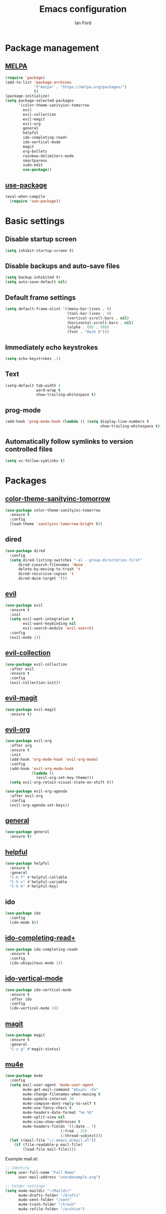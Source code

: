 #+TITLE: Emacs configuration
#+Author: Ian Ford

* Package management
** [[https://melpa.org/][MELPA]]

 #+BEGIN_SRC emacs-lisp
   (require 'package)
   (add-to-list 'package-archives
				'("melpa" . "https://melpa.org/packages/")
				t)
   (package-initialize)
   (setq package-selected-packages
		 '(color-theme-sanityinc-tomorrow
		   evil
		   evil-collection
		   evil-magit
		   evil-org
		   general
		   helpful
		   ido-completing-read+
		   ido-vertical-mode
		   magit
		   org-bullets
		   rainbow-delimiters-mode
		   smartparens
		   sudo-edit
		   use-package))
 #+END_SRC

** [[https://github.com/jwiegley/use-package][use-package]]

 #+BEGIN_SRC emacs-lisp
   (eval-when-compile
	 (require 'use-package))
 #+END_SRC

* Basic settings
** Disable startup screen

 #+BEGIN_SRC emacs-lisp
   (setq inhibit-startup-screen t)
 #+END_SRC

** Disable backups and auto-save files

 #+BEGIN_SRC emacs-lisp
   (setq backup-inhibited t)
   (setq auto-save-default nil)
 #+END_SRC

** Default frame settings

 #+BEGIN_SRC emacs-lisp
   (setq default-frame-alist '((menu-bar-lines . 0)
							   (tool-bar-lines . 0)
							   (vertical-scroll-bars . nil)
							   (horizontal-scroll-bars . nil)
							   (alpha . (85 . 50))
							   (font . "Hack 8")))
 #+END_SRC

** Immediately echo keystrokes

 #+BEGIN_SRC emacs-lisp
   (setq echo-keystrokes .1)
 #+END_SRC

** Text

 #+BEGIN_SRC emacs-lisp
   (setq-default tab-width 4
				 word-wrap t
				 show-trailing-whitespace t)
 #+END_SRC

** prog-mode

   #+BEGIN_SRC emacs-lisp
	 (add-hook 'prog-mode-hook (lambda () (setq display-line-numbers t
												show-trailing-whitespace t)))
   #+END_SRC

** Automatically follow symlinks to version controlled files

   #+BEGIN_SRC emacs-lisp
	 (setq vc-follow-symlinks t)
   #+END_SRC
   
* Packages
** [[https://github.com/purcell/color-theme-sanityinc-tomorrow][color-theme-sanityinc-tomorrow]]

 #+BEGIN_SRC emacs-lisp
   (use-package color-theme-sanityinc-tomorrow
	 :ensure t
	 :config
	 (load-theme 'sanityinc-tomorrow-bright t))
 #+END_SRC

** dired

 #+BEGIN_SRC emacs-lisp
   (use-package dired
	 :config
	 (setq dired-listing-switches "-al --group-directories-first"
		 dired-isearch-filenames 'dwim
		 delete-by-moving-to-trash 't
		 dired-recursive-copies 't
		 dired-dwim-target 't))
 #+END_SRC

** [[https://github.com/emacs-evil/evil][evil]]

 #+BEGIN_SRC emacs-lisp
   (use-package evil
	 :ensure t
	 :init
	 (setq evil-want-integration t
		   evil-want-keybinding nil
		   evil-search-module 'evil-search)
	 :config
	 (evil-mode 1))
 #+END_SRC

** [[https://github.com/emacs-evil/evil-collection][evil-collection]]

   #+BEGIN_SRC emacs-lisp
	 (use-package evil-collection
	   :after evil
	   :ensure t
	   :config
	   (evil-collection-init))
   #+END_SRC

** [[https://github.com/emacs-evil/evil-magit][evil-magit]]
   
   #+BEGIN_SRC emacs-lisp
	 (use-package evil-magit
	   :ensure t)
   #+END_SRC

** [[https://github.com/Somelauw/evil-org-mode][evil-org]]

   #+BEGIN_SRC emacs-lisp
	 (use-package evil-org
	   :after org
	   :ensure t
	   :init
	   (add-hook 'org-mode-hook 'evil-org-mode)
	   :config
	   (add-hook 'evil-org-mode-hook
				 (lambda ()
				   (evil-org-set-key-theme)))
	   (setq evil-org-retain-visual-state-on-shift t))

	 (use-package evil-org-agenda
	   :after evil-org
	   :config
	   (evil-org-agenda-set-keys))
   #+END_SRC

** [[https://github.com/noctuid/general.el][general]]
   
   #+BEGIN_SRC emacs-lisp
	 (use-package general
	   :ensure t)
   #+END_SRC

** [[https://github.com/Wilfred/helpful][helpful]]

 #+BEGIN_SRC emacs-lisp
   (use-package helpful
	 :ensure t
	 :general
	 "C-h f" #'helpful-callable
	 "C-h v" #'helpful-variable
	 "C-h k" #'helpful-key)
 #+END_SRC
 
** ido
   
   #+BEGIN_SRC emacs-lisp
	 (use-package ido
	   :config
	   (ido-mode t))
   #+END_SRC

** [[https://github.com/DarwinAwardWinner/ido-completing-read-plus][ido-completing-read+]]
   
   #+BEGIN_SRC emacs-lisp
	 (use-package ido-completing-read+
	   :ensure t
	   :config
	   (ido-ubiquitous-mode 1))
   #+END_SRC

** [[https://github.com/creichert/ido-vertical-mode.el][ido-vertical-mode]]
   
   #+BEGIN_SRC emacs-lisp
	 (use-package ido-vertical-mode
	   :ensure t
	   :after ido
	   :config
	   (ido-vertical-mode 1))
   #+END_SRC

** [[https://magit.vc/manual/][magit]]

 #+BEGIN_SRC emacs-lisp
   (use-package magit
	 :ensure t
	 :general
	 "C-x g" #'magit-status)
 #+END_SRC

** [[https://github.com/djcb/mu][mu4e]]

   #+BEGIN_SRC emacs-lisp
	 (use-package mu4e
	   :config
	   (setq mail-user-agent 'mu4e-user-agent
			 mu4e-get-mail-command "mbsync -Va"
			 mu4e-change-filenames-when-moving t
			 mu4e-update-interval 30
			 mu4e-compose-dont-reply-to-self t
			 mu4e-use-fancy-chars t
			 mu4e-headers-date-format "%e %b"
			 mu4e-split-view nil
			 mu4e-view-show-addresses t
			 mu4e-headers-fields '((:date . 7)
							  (:from . 22)
							  (:thread-subject)))
	   (let ((mail-file "~/.emacs.d/mail.el"))
		 (if (file-readable-p mail-file)
			 (load-file mail-file))))
   #+END_SRC

   Example mail.el:

   #+BEGIN_SRC emacs-lisp :tangle no
	 ;; Identity
	 (setq user-full-name "Full Name"
		   user-mail-address "user@example.org")

	 ;; Folder settings
	 (setq mu4e-maildir "~/Maildir"
		   mu4e-drafts-folder "/drafts"
		   mu4e-sent-folder "/sent"
		   mu4e-trash-folder "/trash"
		   mu4e-refile-folder "/archive")

	 ;; Send mail
	 (setq message-send-mail-function 'smtpmail-send-it
		   smtpmail-smtp-server "smtp.example.org"
		   smtpmail-smtp-service 465
		   smtpmail-stream-type 'ssl)
   #+END_SRC

** [[https://orgmode.org/][org]]
   
   #+BEGIN_SRC emacs-lisp
	 (use-package org
	   :config
	   (add-hook 'org-mode-hook 'auto-fill-mode)
	   (setq org-special-ctrl-a/e t ; jump to beginning/end of headerlines and items rather than lines
			 org-catch-invisible-edits 'smart))
   #+END_SRC

** [[https://github.com/sabof/org-bullets][org-bullets]]

   #+BEGIN_SRC emacs-lisp
	 (use-package org-bullets
	   :after org
	   :ensure t
	   :init
	   (add-hook 'org-mode-hook (lambda () (org-bullets-mode 1))))
   #+END_SRC

** [[https://github.com/Fanael/rainbow-delimiters][rainbow-delimiters-mode]]

   #+BEGIN_SRC emacs-lisp
	 (use-package rainbow-delimiters
	   :ensure t
	   :init
	   (add-hook 'prog-mode-hook #'rainbow-delimiters-mode))
   #+END_SRC
   
** [[https://github.com/Fuco1/smartparens][smartparens]]

   #+BEGIN_SRC emacs-lisp
	 (use-package smartparens
	   :ensure t
	   :init
	   (add-hook 'prog-mode-hook #'smartparens-mode)
	   :config
	   (require 'smartparens-config))
   #+END_SRC
   
** [[https://melpa.org/#/sudo-edit][sudo-edit]]

   Activate with `M-x sudo-edit`

 #+BEGIN_SRC emacs-lisp
   (use-package sudo-edit
	 :ensure t)
 #+END_SRC

** [[https://github.com/kawabata/wolfram-mode][wolfram-mode]]

 #+BEGIN_SRC emacs-lisp
   (add-to-list 'load-path "~/.emacs.d/wolfram-mode/")
   (autoload 'wolfram-mode "wolfram-mode" nil t)
   (autoload 'run-wolfram "wolfram-mode" nil t)
   (setq wolfram-program "/opt/Mathematica/12.1/Executables/MathKernel")
   (add-to-list 'auto-mode-alist '("\.m$" . wolfram-mode))
   (add-to-list 'auto-mode-alist '("\.wl$" . wolfram-mode))
   (setq wolfram-path "~/.Mathematica/Applications")
 #+END_SRC

* TODO
- Open mail Org links in frame containing current mu4e-headers buffer
- Get a completion framework, see if it supports read-file-name
- Keybinds for common locations in dired
- Address directories and marked files being the same color in Dired
- Bind tab to dired-hide-subdir in dired-mode-map <normal-state>
- Key bind to toggle show dotfiles in Dired
- Start dired in dired-hide-details-mode
- Set keybinds as described in [[info:org#Activation][info:org#Activation]]
